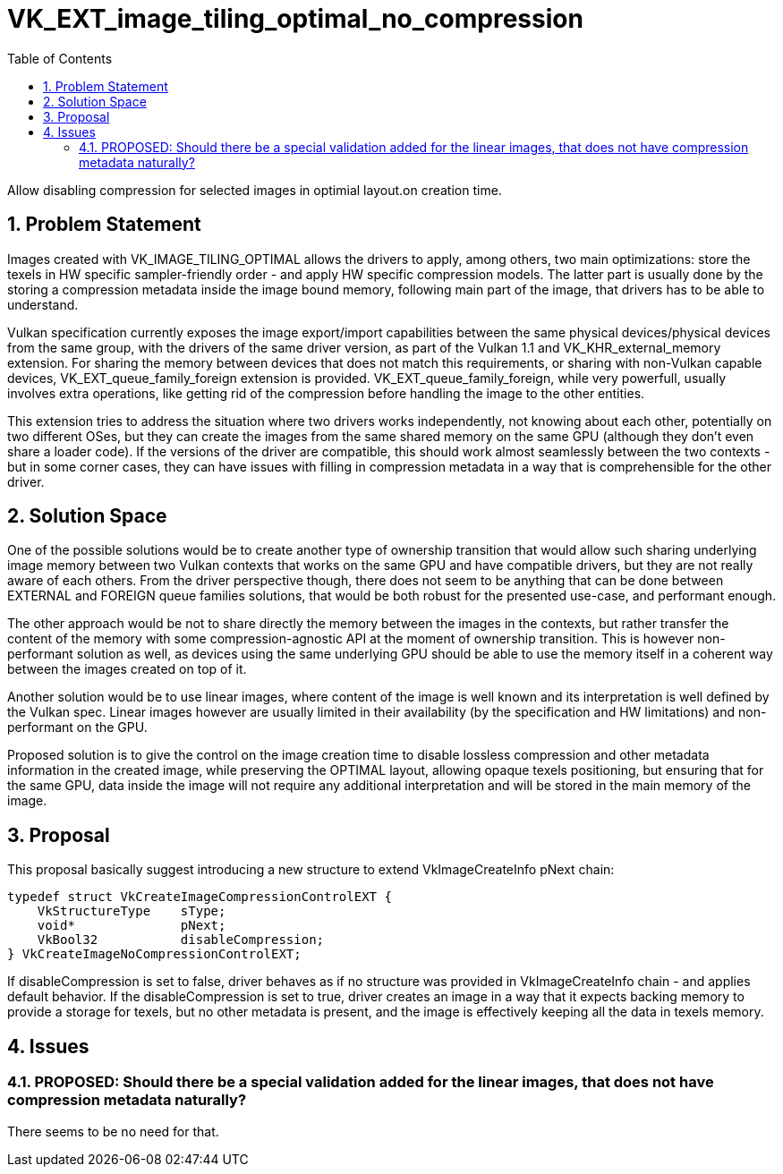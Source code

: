 // Copyright 2021-2024 The Khronos Group Inc.
//
// SPDX-License-Identifier: CC-BY-4.0

= VK_EXT_image_tiling_optimal_no_compression
:toc: left
:refpage: https://registry.khronos.org/vulkan/specs/1.3-extensions/man/html/
:sectnums:

Allow disabling compression for selected images  in optimial layout.on creation time.

== Problem Statement

Images created with VK_IMAGE_TILING_OPTIMAL allows the drivers to apply, among others, two main optimizations: store the texels in HW specific sampler-friendly order - and apply HW specific compression models.
The latter part is usually done by the storing a compression metadata inside the image bound memory, following main part of the image, that drivers has to be able to understand.

Vulkan specification currently exposes the image export/import capabilities between the same physical devices/physical devices from the same group, with the drivers of the same driver version, as part of the Vulkan 1.1 and VK_KHR_external_memory extension.
For sharing the memory between devices that does not match this requirements, or sharing with non-Vulkan capable devices, VK_EXT_queue_family_foreign extension is provided. VK_EXT_queue_family_foreign, while very powerfull,
usually involves extra operations, like getting rid of the compression before handling the image to the other entities.

This extension tries to address the situation where two drivers works independently, not knowing about each other, potentially on two different OSes, but they can create the images from the same shared memory on the same GPU
(although they don't even share a loader code). If the versions of the driver are compatible, this should work almost seamlessly between the two contexts - but in some corner cases, they can have issues with filling in
compression metadata in a way that is comprehensible for the other driver.

== Solution Space

One of the possible solutions would be to create another type of ownership transition that would allow such sharing underlying image memory between two Vulkan contexts that works on the same GPU and have compatible drivers,
but they are not really aware of each others. From the driver perspective though, there does not seem to be anything that can be done between EXTERNAL and FOREIGN queue families solutions, that would be both robust
for the presented use-case, and performant enough.

The other approach would be not to share directly the memory between the images in the contexts, but rather transfer the content of the memory with some compression-agnostic API at the moment of ownership transition.
This is however non-performant solution as well, as devices using the same underlying GPU should be able to use the memory itself in a coherent way between the images created on top of it.

Another solution would be to use linear images, where content of the image is well known and its interpretation is well defined by the Vulkan spec. Linear images however are usually limited in their availability
(by the specification and HW limitations) and non-performant on the GPU.

Proposed solution is to give the control on the image creation time to disable lossless compression and other metadata information in the created image, while preserving the OPTIMAL layout, allowing opaque texels positioning,
but ensuring that for the same GPU, data inside the image will not require any additional interpretation and will be stored in the main memory of the image.

== Proposal

This proposal basically suggest introducing a new structure to extend VkImageCreateInfo pNext chain:

[source,c]
----
typedef struct VkCreateImageCompressionControlEXT {
    VkStructureType    sType;
    void*              pNext;
    VkBool32           disableCompression;
} VkCreateImageNoCompressionControlEXT;
----

If disableCompression is set to false, driver behaves as if no structure was provided in VkImageCreateInfo chain - and applies default behavior.
If the disableCompression is set to true, driver creates an image in a way that it expects backing memory to provide a storage for texels, but no other metadata is present, and the image is effectively keeping all the data in texels memory.

== Issues

=== PROPOSED: Should there be a special validation added for the linear images, that does not have compression metadata naturally?

There seems to be no need for that.

